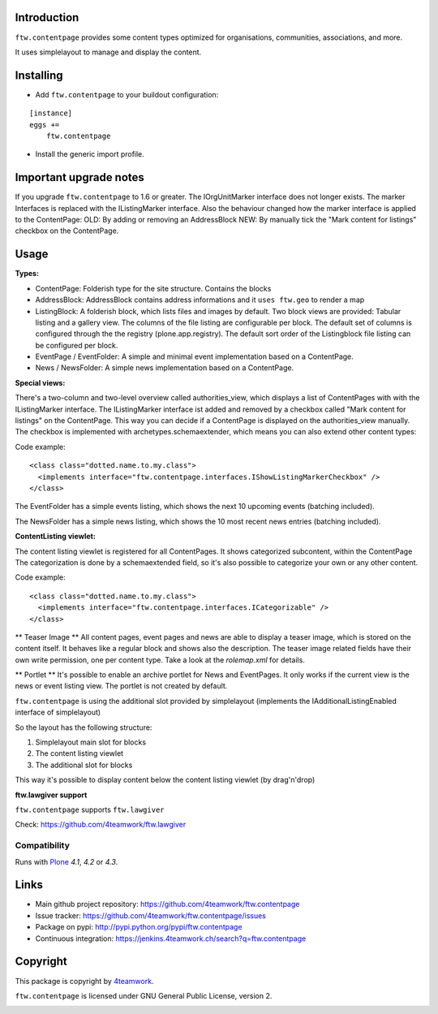 Introduction
============

``ftw.contentpage`` provides some content types optimized for organisations,
communities, associations, and more.

It uses simplelayout to manage and display the content.

Installing
==========

- Add ``ftw.contentpage`` to your buildout configuration:

::

    [instance]
    eggs +=
        ftw.contentpage

- Install the generic import profile.


Important upgrade notes
=======================
If you upgrade ``ftw.contentpage`` to 1.6 or greater. The IOrgUnitMarker interface does not
longer exists. The marker Interfaces is replaced with the IListingMarker interface.
Also the behaviour changed how the marker interface is applied to the ContentPage:
OLD: By adding or removing an AddressBlock
NEW: By manually tick the "Mark content for listings" checkbox on the ContentPage.


Usage
=====

**Types:**

- ContentPage: Folderish type for the site structure. Contains the blocks
- AddressBlock: AddressBlock contains address informations and it ``uses ftw.geo`` to render a map
- ListingBlock: A folderish block, which lists files and images by default. Two block views are provided: Tabular listing and a gallery view. The columns of the file listing are configurable per block. The default set of columns is configured through the the registry (plone.app.registry). The default sort order of the Listingblock file listing can be configured per block.
- EventPage / EventFolder: A simple and minimal event implementation based on a ContentPage.
- News / NewsFolder: A simple news implementation based on a ContentPage.

**Special views:**

There's a two-column and two-level overview called authorities_view, which displays a list of ContentPages with with the IListingMarker interface.
The IListingMarker interface ist added and removed by a checkbox called "Mark content for listings" on the ContentPage. This way you can decide if a ContentPage is displayed on the
authorities_view manually. The checkbox is implemented with archetypes.schemaextender, which
means you can also extend other content types:

Code example:

::

  <class class="dotted.name.to.my.class">
    <implements interface="ftw.contentpage.interfaces.IShowListingMarkerCheckbox" />
  </class>



The EventFolder has a simple events listing, which shows the next 10 upcoming events (batching included).

The NewsFolder has a simple news listing, which shows the 10 most recent news entries (batching included).

**ContentListing viewlet:**

The content listing viewlet is registered for all ContentPages.
It shows categorized subcontent, within the ContentPage
The categorization is done by a schemaextended field, so it's also possible to categorize your own or any other content.

Code example:

::

  <class class="dotted.name.to.my.class">
    <implements interface="ftw.contentpage.interfaces.ICategorizable" />
  </class>


** Teaser Image **
All content pages, event pages and news are able to display a teaser image, which is stored
on the content itself. It behaves like a regular block and shows also the description.
The teaser image related fields have their own write permission, one per content type.
Take a look at the `rolemap.xml` for details.

** Portlet **
It's possible to enable an archive portlet for News and EventPages.
It only works if the current view is the news or event listing view.
The portlet is not created by default.


``ftw.contentpage`` is using the additional slot provided by simplelayout
(implements the IAdditionalListingEnabled interface of simplelayout)

So the layout has the following structure:

1. Simplelayout main slot for blocks
2. The content listing viewlet
3. The additional slot for blocks

This way it's possible to display content below the content listing viewlet (by drag'n'drop)


**ftw.lawgiver support**

``ftw.contentpage`` supports ``ftw.lawgiver``

Check: https://github.com/4teamwork/ftw.lawgiver


Compatibility
-------------

Runs with `Plone <http://www.plone.org/>`_ `4.1`, `4.2` or `4.3`.


Links
=====

- Main github project repository: https://github.com/4teamwork/ftw.contentpage
- Issue tracker: https://github.com/4teamwork/ftw.contentpage/issues
- Package on pypi: http://pypi.python.org/pypi/ftw.contentpage
- Continuous integration: https://jenkins.4teamwork.ch/search?q=ftw.contentpage


Copyright
=========

This package is copyright by `4teamwork <http://www.4teamwork.ch/>`_.

``ftw.contentpage`` is licensed under GNU General Public License, version 2.

.. image:: https://cruel-carlota.pagodabox.com/d3e4ca26391a0beac20e5c8ff77e5559
   :alt: githalytics.com
   :target: http://githalytics.com/4teamwork/ftw.contentpage
